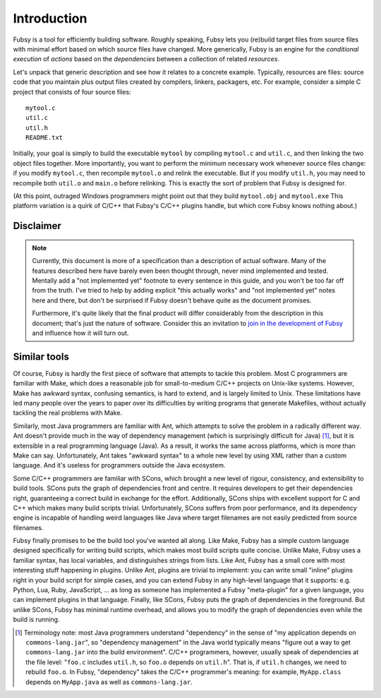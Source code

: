 Introduction
============

Fubsy is a tool for efficiently building software. Roughly speaking,
Fubsy lets you (re)build target files from source files with minimal
effort based on which source files have changed. More generically,
Fubsy is an engine for the *conditional execution* of *actions* based
on the *dependencies* between a collection of related *resources*.

Let's unpack that generic description and see how it relates to a
concrete example. Typically, resources are files: source code that you
maintain plus output files created by compilers, linkers, packagers,
etc. For example, consider a simple C project that consists of four
source files::

    mytool.c
    util.c
    util.h
    README.txt

Initially, your goal is simply to build the executable ``mytool`` by
compiling ``mytool.c`` and ``util.c``, and then linking the two object
files together. More importantly, you want to perform the minimum
necessary work whenever source files change: if you modify
``mytool.c``, then recompile ``mytool.o`` and relink the executable.
But if you modify ``util.h``, you may need to recompile both
``util.o`` and ``main.o`` before relinking. This is exactly the sort
of problem that Fubsy is designed for.

(At this point, outraged Windows programmers might point out that they
build ``mytool.obj`` and ``mytool.exe`` This platform variation is a
quirk of C/C++ that Fubsy's C/C++ plugins handle, but which core Fubsy
knows nothing about.)

Disclaimer
----------

.. note:: Currently, this document is more of a specification than a
          description of actual software. Many of the features
          described here have barely even been thought through, never
          mind implemented and tested. Mentally add a "not implemented
          yet" footnote to every sentence in this guide, and you won't
          be too far off from the truth. I've tried to help by adding
          explicit "this actually works" and "not implemented yet"
          notes here and there, but don't be surprised if Fubsy
          doesn't behave quite as the document promises.

          Furthermore, it's quite likely that the final product will
          differ considerably from the description in this document;
          that's just the nature of software. Consider this an
          invitation to `join in the development of Fubsy
          <http://fubsy.gerg.ca/develop/>`_ and influence how it will
          turn out.

Similar tools
-------------

Of course, Fubsy is hardly the first piece of software that attempts
to tackle this problem. Most C programmers are familiar with Make,
which does a reasonable job for small-to-medium C/C++ projects on
Unix-like systems. However, Make has awkward syntax, confusing
semantics, is hard to extend, and is largely limited to Unix. These
limitations have led many people over the years to paper over its
difficulties by writing programs that generate Makefiles, without
actually tackling the real problems with Make.

Similarly, most Java programmers are familiar with Ant, which attempts
to solve the problem in a radically different way. Ant doesn't provide
much in the way of dependency management (which is surprisingly
difficult for Java) [1]_, but it is extensible in a real programming
language (Java). As a result, it works the same across platforms,
which is more than Make can say. Unfortunately, Ant takes "awkward
syntax" to a whole new level by using XML rather than a custom
language. And it's useless for programmers outside the Java ecosystem.

Some C/C++ programmers are familiar with SCons, which brought a new
level of rigour, consistency, and extensibility to build tools. SCons
puts the graph of dependencies front and centre. It requires
developers to get their dependencies right, guaranteeing a correct
build in exchange for the effort. Additionally, SCons ships with
excellent support for C and C++ which makes many build scripts
trivial. Unfortunately, SCons suffers from poor performance, and its
dependency engine is incapable of handling weird languages like Java
where target filenames are not easily predicted from source filenames.

Fubsy finally promises to be the build tool you've wanted all along.
Like Make, Fubsy has a simple custom language designed specifically
for writing build scripts, which makes most build scripts quite
concise. Unlike Make, Fubsy uses a familiar syntax, has local
variables, and distinguishes strings from lists. Like Ant, Fubsy has a
small core with most interesting stuff happening in plugins. Unlike
Ant, plugins are trivial to implement: you can write small "inline"
plugins right in your build script for simple cases, and you can
extend Fubsy in any high-level language that it supports: e.g. Python,
Lua, Ruby, JavaScript, ... as long as someone has implemented a Fubsy
"meta-plugin" for a given language, you can implement plugins in that
language. Finally, like SCons, Fubsy puts the graph of dependencies in
the foreground. But unlike SCons, Fubsy has minimal runtime overhead,
and allows you to modify the graph of dependencies even while the
build is running.

.. [1] Terminology note: most Java programmers understand "dependency"
       in the sense of "my application depends on
       ``commons-lang.jar``", so "dependency management" in the Java
       world typically means "figure out a way to get
       ``commons-lang.jar`` into the build environment". C/C++
       programmers, however, usually speak of dependencies at the file
       level: "``foo.c`` includes ``util.h``, so ``foo.o`` depends on
       ``util.h``". That is, if ``util.h`` changes, we need to rebuild
       ``foo.o``. In Fubsy, "dependency" takes the C/C++ programmer's
       meaning: for example, ``MyApp.class`` depends on ``MyApp.java``
       as well as ``commons-lang.jar``.


